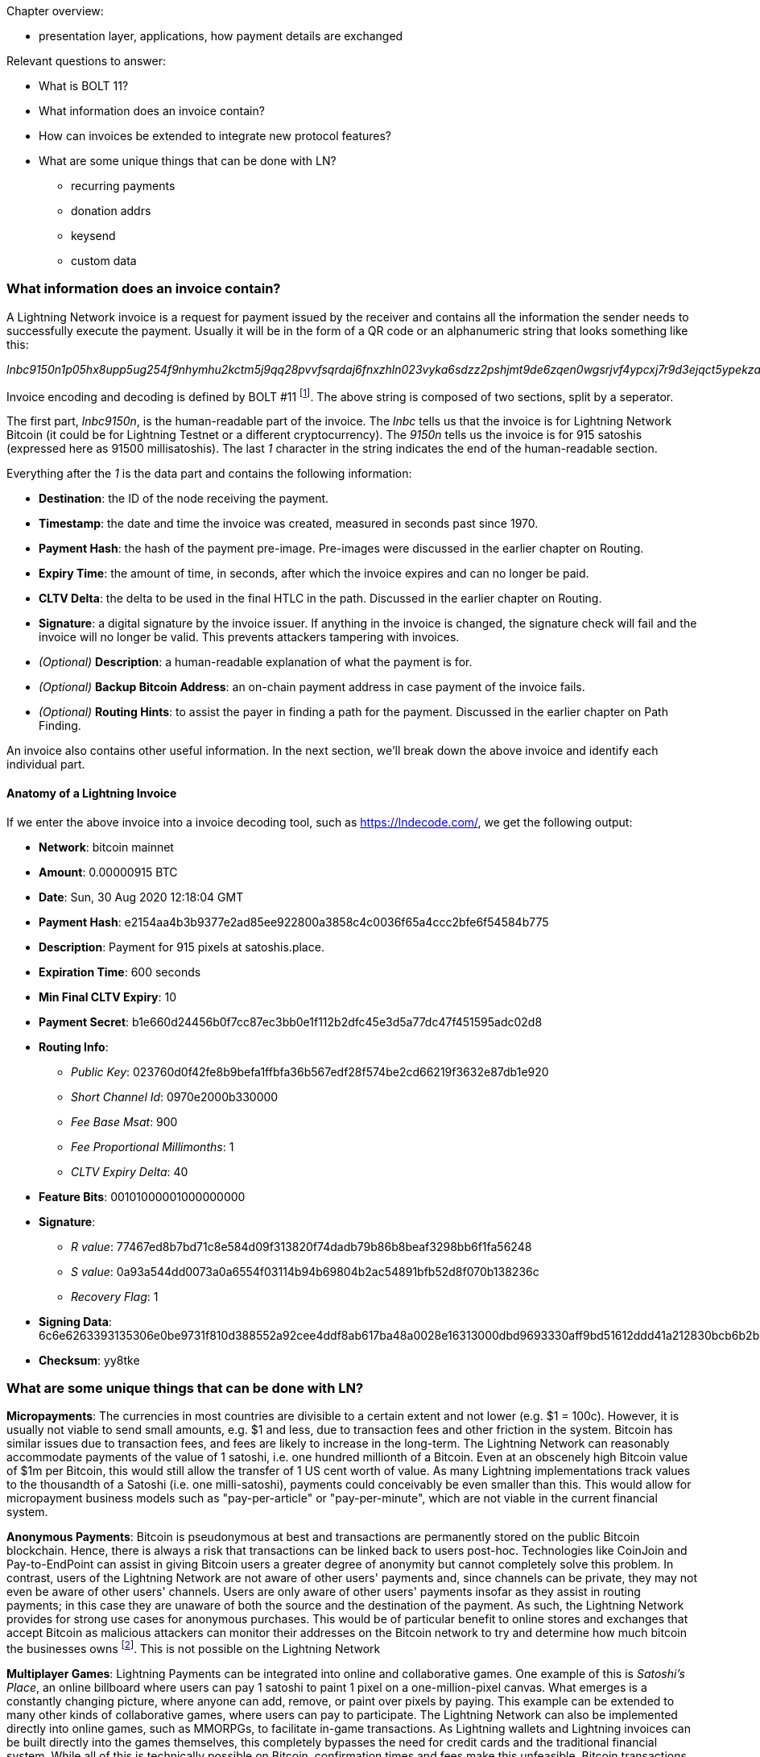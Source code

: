 Chapter overview:

  * presentation layer, applications, how payment details are exchanged

Relevant questions to answer:

  * What is BOLT 11?
  * What information does an invoice contain?
  * How can invoices be extended to integrate new protocol features?
  * What are some unique things that can be done with LN?
    - recurring payments
    - donation addrs
    - keysend
    - custom data


=== What information does an invoice contain?

A Lightning Network invoice is a request for payment issued by the receiver and contains all the information the sender needs to successfully execute the payment.
Usually it will be in the form of a QR code or an alphanumeric string that looks something like this:

_lnbc9150n1p05hx8upp5ug254f9nhymhu2kctm5j9qq28pvvfsqrdaj6fnxzhln023vyka6sdzz2pshjmt9de6zqen0wgsrjvf4ypcxj7r9d3ejqct5ypekzar0wd5xjuewwpkxzcm99cxqzjccqp2sp5k8nxp5jy26c00ny8asampc03z2edl3z784d80hz873g4jkkuqtvqrzjqgmkp5859l5tn0h6rlal5d44vlkl9r6hf03v6e3pnumr96rak85jqztsugqqkvcqqqqqqquyqqqqqqgq9q9qy9qsqwar8ak9hh4cu3evy6z0nzwpq7ax6mdums6utatejnzak78a9vfyq4ya9gnwsquaq5e257qc3fw2tdxqyk2k9fzgmldfd3urskyuzxmqpyy8tke_

Invoice encoding and decoding is defined by BOLT #11
footnote:[BOLT11 Github: https://github.com/lightningnetwork/lightning-rfc/blob/master/11-payment-encoding.md].
The above string is composed of two sections, split by a seperator.

The first part, _lnbc9150n_, is the human-readable part of the invoice.
The _lnbc_ tells us that the invoice is for Lightning Network Bitcoin
(it could be for Lightning Testnet or a different cryptocurrency).
The _9150n_ tells us the invoice is for 915 satoshis (expressed here as 91500 millisatoshis).
The last _1_ character in the string indicates the end of the human-readable section.

Everything after the _1_ is the data part and contains the following information:

* *Destination*: the ID of the node receiving the payment.
* *Timestamp*: the date and time the invoice was created, measured in seconds past since 1970.
* *Payment Hash*: the hash of the payment pre-image. Pre-images were discussed in the earlier chapter on Routing.
* *Expiry Time*: the amount of time, in seconds, after which the invoice expires and can no longer be paid.
* *CLTV Delta*: the delta to be used in the final HTLC in the path. Discussed in the earlier chapter on Routing.
* *Signature*: a digital signature by the invoice issuer. If anything in the invoice is changed, the signature check will fail and the invoice will no longer be valid. This prevents attackers tampering with invoices.
* _(Optional)_ *Description*: a human-readable explanation of what the payment is for.
* _(Optional)_ *Backup Bitcoin Address*: an on-chain payment address in case payment of the invoice fails.
* _(Optional)_ *Routing Hints*: to assist the payer in finding a path for the payment. Discussed in the earlier chapter on Path Finding.

An invoice also contains other useful information.
In the next section, we'll break down the above invoice and identify each individual part.


==== Anatomy of a Lightning Invoice

If we enter the above invoice into a invoice decoding tool, such as https://lndecode.com/, we get the following output:

* *Network*: bitcoin mainnet
* *Amount*: 0.00000915 BTC
* *Date*: Sun, 30 Aug 2020 12:18:04 GMT
* *Payment Hash*: e2154aa4b3b9377e2ad85ee922800a3858c4c0036f65a4ccc2bfe6f54584b775
* *Description*: Payment for 915 pixels at satoshis.place.
* *Expiration Time*: 600 seconds
* *Min Final CLTV Expiry*: 10
* *Payment Secret*: b1e660d24456b0f7cc87ec3bb0e1f112b2dfc45e3d5a77dc47f451595adc02d8
* *Routing Info*:
** _Public Key_: 023760d0f42fe8b9befa1ffbfa36b567edf28f574be2cd66219f3632e87db1e920
** _Short Channel Id_: 0970e2000b330000
** _Fee Base Msat_: 900
** _Fee Proportional Millimonths_: 1
** _CLTV Expiry Delta_: 40
* *Feature Bits*: 00101000001000000000
* *Signature*:
** _R value_: 77467ed8b7bd71c8e584d09f313820f74dadb79b86b8beaf3298bb6f1fa56248
** _S value_: 0a93a544dd0073a0a6554f03114b94b69804b2ac54891bfb52d8f070b138236c
** _Recovery Flag_: 1
* *Signing Data*: 6c6e6263393135306e0be9731f810d388552a92cee4ddf8ab617ba48a0028e16313000dbd9693330aff9bd51612ddd41a212830bcb6b2b73a103337b9101c989a903834bc32b6399030ba1039b0ba37b9b434b997383630b1b2970600a58c002a806963ccc1a488ad61ef990fd87761c3e22565bf88bc7ab4efb88fe8a2b2b5b805b00314808dd8343d0bfa2e6fbe87fefe8dad59fb7ca3d5d2f8b3598867cd8cba1f6c7a48025c388002ccc000000000e100000000400a02808504000
* *Checksum*: yy8tke




=== What are some unique things that can be done with LN?

**Micropayments**: The currencies in most countries are divisible to a certain extent and not lower (e.g. $1 = 100c).
However, it is usually not viable to send small amounts, e.g. $1 and less, due to transaction fees and other friction in the system.
Bitcoin has similar issues due to transaction fees, and fees are likely to increase in the long-term.
The Lightning Network can reasonably accommodate payments of the value of 1 satoshi, i.e. one hundred millionth of a Bitcoin.
Even at an obscenely high Bitcoin value of $1m per Bitcoin, this would still allow the transfer of 1 US cent worth of value.
As many Lightning implementations track values to the thousandth of a Satoshi (i.e. one milli-satoshi), payments could conceivably be even smaller than this.
This would allow for micropayment business models such as "pay-per-article" or "pay-per-minute", which are not viable in the current financial system.

**Anonymous Payments**: Bitcoin is pseudonymous at best and transactions are permanently stored on the public Bitcoin blockchain.
Hence, there is always a risk that transactions can be linked back to users post-hoc.
Technologies like CoinJoin and Pay-to-EndPoint can assist in giving Bitcoin users a greater degree of anonymity but cannot completely solve this problem.
In contrast, users of the Lightning Network are not aware of other users' payments and, since channels can be private, they may not even be aware of other users' channels.
Users are only aware of other users' payments insofar as they assist in routing payments; in this case they are unaware of both the source and the destination of the payment.
As such, the Lightning Network provides for strong use cases for anonymous purchases.
This would be of particular benefit to online stores and exchanges that accept Bitcoin as malicious attackers can monitor their addresses on the Bitcoin network to try and determine how much bitcoin the businesses owns
footnote:[One variant of this is called a "dust attack", whereby an attacker can send a very small amount of Bitcoin (called a "dust output") to an address it knows is owned by a store or exchange.
By monitoring where this small amount of bitcoin moves, it can determine which other addresses the exchange to store owns.
This kind of attack is not possible on the Lightning Network].
This is not possible on the Lightning Network

**Multiplayer Games**: Lightning Payments can be integrated into online and collaborative games.
One example of this is _Satoshi's Place_, an online billboard where users can pay 1 satoshi to paint 1 pixel on a one-million-pixel canvas.
What emerges is a constantly changing picture, where anyone can add, remove, or paint over pixels by paying.
This example can be extended to many other kinds of collaborative games, where users can pay to participate.
The Lightning Network can also be implemented directly into online games, such as MMORPGs, to facilitate in-game transactions.
As Lightning wallets and Lightning invoices can be built directly into the games themselves, this completely bypasses the need for credit cards and the traditional financial system.
While all of this is technically possible on Bitcoin, confirmation times and fees make this unfeasible.
Bitcoin transactions are confirmed on average every ten minutes, although it could potentially take even longer.
This exposes the merchant to the risk of accepting unconfirmed transactions.
Lightning transactions, on the other hand, settle instantly and so are better from a user experience standpoint.

**Earning "interest" on Bitcoin trustlessly**
While Bitcoin may increase or decrease in value in terms of fiat currencies, it is an asset that does not offer a return in and off itself simply by holding it.
The amount of Bitcoin one holds remains constant, and actually decreases as one moves it around due to transaction fees.

Third-party services exist that provide interest on Bitcoin, but these services are in general not trustless. 
Those wishing to earn a return on their Bitcoin holdings _trustlessly_ can do so by opening channels and routing payments in return for routing fees.
This way, users can earn a return (i.e. "interest") by locking their Bitcoin into channels and offering liquidity to other users wishing to transact on the Lightning Network.
Users doing so will need to pay the fees to open and close channels, as well as the cost of maintaining any hardware and network infrastructure to run a Lightning Node.
However, as channels can be left open indefinitely, they _could_ earn a profit as long as there are sufficient users of the Lightning Network such that their routing fees are in excess of their channel fees and maintenance costs over the long term.
This is trustless as users do not need to loan or send anyone their Bitcoin. Users only need to take on the efforts and risks of operating a Lightning node and storing Bitcoin in a hot wallet.

**Use Cases outside of Finance**
The Lightning Network's principal object is to move payments across a network. 
Could it move data other than payments across its network too? It can. 
Some projects such as _Whatsat_, _Sphinx Chat_, and _Juggernaut_ are implementing instant messaging chat apps on top of the Ligtning Network. 
One can imaging other types of data such as electronic tickets, QR codes, or other forms of tokens flowing across the Lightning Network as well. 
The use cases are limited only by our imagination and reach beyond finance.